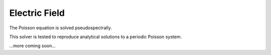 Electric Field
--------------

The Poisson equation is solved pseudospectrally.

This solver is tested to reproduce analytical solutions to a periodic Poisson system.



...more coming soon...